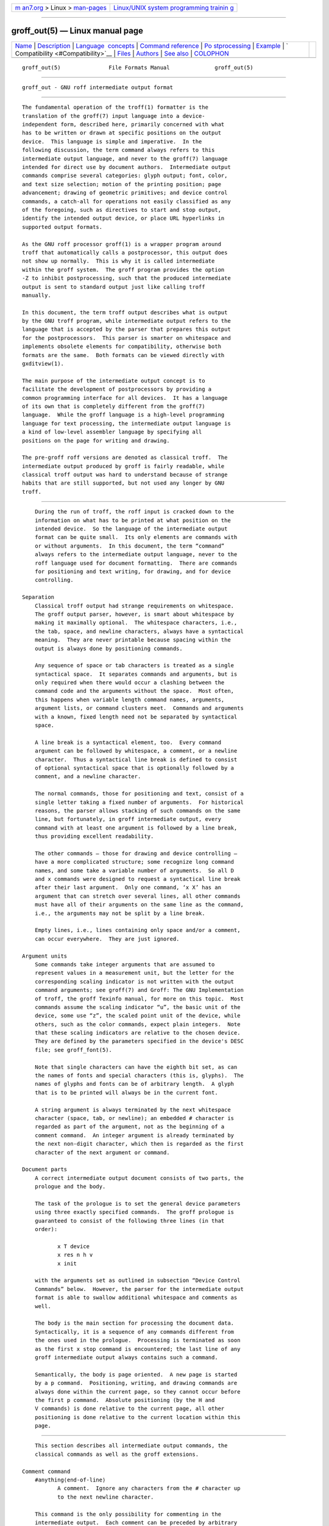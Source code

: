 .. container:: page-top

.. container:: nav-bar

   +----------------------------------+----------------------------------+
   | `m                               | `Linux/UNIX system programming   |
   | an7.org <../../../index.html>`__ | trainin                          |
   | > Linux >                        | g <http://man7.org/training/>`__ |
   | `man-pages <../index.html>`__    |                                  |
   +----------------------------------+----------------------------------+

--------------

groff_out(5) — Linux manual page
================================

+-----------------------------------+-----------------------------------+
| `Name <#Name>`__ \|               |                                   |
| `Description <#Description>`__ \| |                                   |
| `Language                         |                                   |
|  concepts <#Language_concepts>`__ |                                   |
| \|                                |                                   |
| `Command                          |                                   |
| reference <#Command_reference>`__ |                                   |
| \|                                |                                   |
| `Po                               |                                   |
| stprocessing <#Postprocessing>`__ |                                   |
| \| `Example <#Example>`__ \|      |                                   |
| `                                 |                                   |
| Compatibility <#Compatibility>`__ |                                   |
| \| `Files <#Files>`__ \|          |                                   |
| `Authors <#Authors>`__ \|         |                                   |
| `See also <#See_also>`__ \|       |                                   |
| `COLOPHON <#COLOPHON>`__          |                                   |
+-----------------------------------+-----------------------------------+
| .. container:: man-search-box     |                                   |
+-----------------------------------+-----------------------------------+

::

   groff_out(5)               File Formats Manual              groff_out(5)


-------------------------------------------------

::

          groff_out - GNU roff intermediate output format


---------------------------------------------------------------

::

          The fundamental operation of the troff(1) formatter is the
          translation of the groff(7) input language into a device-
          independent form, described here, primarily concerned with what
          has to be written or drawn at specific positions on the output
          device.  This language is simple and imperative.  In the
          following discussion, the term command always refers to this
          intermediate output language, and never to the groff(7) language
          intended for direct use by document authors.  Intermediate output
          commands comprise several categories: glyph output; font, color,
          and text size selection; motion of the printing position; page
          advancement; drawing of geometric primitives; and device control
          commands, a catch-all for operations not easily classified as any
          of the foregoing, such as directives to start and stop output,
          identify the intended output device, or place URL hyperlinks in
          supported output formats.

          As the GNU roff processor groff(1) is a wrapper program around
          troff that automatically calls a postprocessor, this output does
          not show up normally.  This is why it is called intermediate
          within the groff system.  The groff program provides the option
          -Z to inhibit postprocessing, such that the produced intermediate
          output is sent to standard output just like calling troff
          manually.

          In this document, the term troff output describes what is output
          by the GNU troff program, while intermediate output refers to the
          language that is accepted by the parser that prepares this output
          for the postprocessors.  This parser is smarter on whitespace and
          implements obsolete elements for compatibility, otherwise both
          formats are the same.  Both formats can be viewed directly with
          gxditview(1).

          The main purpose of the intermediate output concept is to
          facilitate the development of postprocessors by providing a
          common programming interface for all devices.  It has a language
          of its own that is completely different from the groff(7)
          language.  While the groff language is a high-level programming
          language for text processing, the intermediate output language is
          a kind of low-level assembler language by specifying all
          positions on the page for writing and drawing.

          The pre-groff roff versions are denoted as classical troff.  The
          intermediate output produced by groff is fairly readable, while
          classical troff output was hard to understand because of strange
          habits that are still supported, but not used any longer by GNU
          troff.


---------------------------------------------------------------------------

::

          During the run of troff, the roff input is cracked down to the
          information on what has to be printed at what position on the
          intended device.  So the language of the intermediate output
          format can be quite small.  Its only elements are commands with
          or without arguments.  In this document, the term “command”
          always refers to the intermediate output language, never to the
          roff language used for document formatting.  There are commands
          for positioning and text writing, for drawing, and for device
          controlling.

      Separation
          Classical troff output had strange requirements on whitespace.
          The groff output parser, however, is smart about whitespace by
          making it maximally optional.  The whitespace characters, i.e.,
          the tab, space, and newline characters, always have a syntactical
          meaning.  They are never printable because spacing within the
          output is always done by positioning commands.

          Any sequence of space or tab characters is treated as a single
          syntactical space.  It separates commands and arguments, but is
          only required when there would occur a clashing between the
          command code and the arguments without the space.  Most often,
          this happens when variable length command names, arguments,
          argument lists, or command clusters meet.  Commands and arguments
          with a known, fixed length need not be separated by syntactical
          space.

          A line break is a syntactical element, too.  Every command
          argument can be followed by whitespace, a comment, or a newline
          character.  Thus a syntactical line break is defined to consist
          of optional syntactical space that is optionally followed by a
          comment, and a newline character.

          The normal commands, those for positioning and text, consist of a
          single letter taking a fixed number of arguments.  For historical
          reasons, the parser allows stacking of such commands on the same
          line, but fortunately, in groff intermediate output, every
          command with at least one argument is followed by a line break,
          thus providing excellent readability.

          The other commands — those for drawing and device controlling —
          have a more complicated structure; some recognize long command
          names, and some take a variable number of arguments.  So all D
          and x commands were designed to request a syntactical line break
          after their last argument.  Only one command, ‘x X’ has an
          argument that can stretch over several lines, all other commands
          must have all of their arguments on the same line as the command,
          i.e., the arguments may not be split by a line break.

          Empty lines, i.e., lines containing only space and/or a comment,
          can occur everywhere.  They are just ignored.

      Argument units
          Some commands take integer arguments that are assumed to
          represent values in a measurement unit, but the letter for the
          corresponding scaling indicator is not written with the output
          command arguments; see groff(7) and Groff: The GNU Implementation
          of troff, the groff Texinfo manual, for more on this topic.  Most
          commands assume the scaling indicator “u”, the basic unit of the
          device, some use “z”, the scaled point unit of the device, while
          others, such as the color commands, expect plain integers.  Note
          that these scaling indicators are relative to the chosen device.
          They are defined by the parameters specified in the device's DESC
          file; see groff_font(5).

          Note that single characters can have the eighth bit set, as can
          the names of fonts and special characters (this is, glyphs).  The
          names of glyphs and fonts can be of arbitrary length.  A glyph
          that is to be printed will always be in the current font.

          A string argument is always terminated by the next whitespace
          character (space, tab, or newline); an embedded # character is
          regarded as part of the argument, not as the beginning of a
          comment command.  An integer argument is already terminated by
          the next non-digit character, which then is regarded as the first
          character of the next argument or command.

      Document parts
          A correct intermediate output document consists of two parts, the
          prologue and the body.

          The task of the prologue is to set the general device parameters
          using three exactly specified commands.  The groff prologue is
          guaranteed to consist of the following three lines (in that
          order):

                 x T device
                 x res n h v
                 x init

          with the arguments set as outlined in subsection “Device Control
          Commands” below.  However, the parser for the intermediate output
          format is able to swallow additional whitespace and comments as
          well.

          The body is the main section for processing the document data.
          Syntactically, it is a sequence of any commands different from
          the ones used in the prologue.  Processing is terminated as soon
          as the first x stop command is encountered; the last line of any
          groff intermediate output always contains such a command.

          Semantically, the body is page oriented.  A new page is started
          by a p command.  Positioning, writing, and drawing commands are
          always done within the current page, so they cannot occur before
          the first p command.  Absolute positioning (by the H and
          V commands) is done relative to the current page, all other
          positioning is done relative to the current location within this
          page.


---------------------------------------------------------------------------

::

          This section describes all intermediate output commands, the
          classical commands as well as the groff extensions.

      Comment command
          #anything⟨end-of-line⟩
                 A comment.  Ignore any characters from the # character up
                 to the next newline character.

          This command is the only possibility for commenting in the
          intermediate output.  Each comment can be preceded by arbitrary
          syntactical space; every command can be terminated by a comment.

      Simple commands
          The commands in this subsection have a command code consisting of
          a single character, taking a fixed number of arguments.  Most of
          them are commands for positioning and text writing.  These
          commands are smart about whitespace.  Optionally, syntactical
          space can be inserted before, after, and between the command
          letter and its arguments.  All of these commands are stackable,
          i.e., they can be preceded by other simple commands or followed
          by arbitrary other commands on the same line.  A separating
          syntactical space is only necessary when two integer arguments
          would clash or if the preceding argument ends with a string
          argument.

          C xxx⟨white-space⟩
                 Print a glyph (special character) named xxx.  The trailing
                 syntactical space or line break is necessary to allow
                 glyph names of arbitrary length.  The glyph is printed at
                 the current print position; the glyph's size is read from
                 the font file.  The print position is not changed.

          c c    Print glyph with single-letter name c at the current print
                 position; the glyph's size is read from the font file.
                 The print position is not changed.

          f n    Set font to font number n (a non-negative integer).

          H n    Move right to the absolute vertical position n (a non-
                 negative integer in basic units u) relative to left edge
                 of current page.

          h n    Move n (a non-negative integer) basic units u horizontally
                 to the right.  [CSTR #54] allows negative values for n
                 also, but groff doesn't use this.

          m color-scheme [component ...]
                 Set the color for text (glyphs), line drawing, and the
                 outline of graphic objects using different color schemes;
                 the analogous command for the filling color of graphic
                 objects is DF.  The color components are specified as
                 integer arguments between 0 and 65536.  The number of
                 color components and their meaning vary for the different
                 color schemes.  These commands are generated by the groff
                 escape sequence \m.  No position changing.  These commands
                 are a groff extension.

                 mc cyan magenta yellow
                        Set color using the CMY color scheme, having the
                        3 color components cyan, magenta, and yellow.

                 md     Set color to the default color value (black in most
                        cases).  No component arguments.

                 mg gray
                        Set color to the shade of gray given by the
                        argument, an integer between 0 (black) and 65536
                        (white).

                 mk cyan magenta yellow black
                        Set color using the CMYK color scheme, having the
                        4 color components cyan, magenta, yellow, and
                        black.

                 mr red green blue
                        Set color using the RGB color scheme, having the
                        3 color components red, green, and blue.

          N n    Print glyph with index n (an integer, normally non-
                 negative) of the current font.  The print position is not
                 changed.  If -T html or -T xhtml is used, negative values
                 are emitted also to indicate an unbreakable space with
                 given width.  For example, N -193 represents an
                 unbreakable space which has a width of 193u.  This command
                 is a groff extension.

          n b a  Inform the device about a line break, but no positioning
                 is done by this command.  In classical troff, the integer
                 arguments b and a informed about the space before and
                 after the current line to make the intermediate output
                 more human readable without performing any action.  In
                 groff, they are just ignored, but they must be provided
                 for compatibility reasons.

          p n    Begin a new page in the outprint.  The page number is set
                 to n.  This page is completely independent of pages
                 formerly processed even if those have the same page
                 number.  The vertical position on the outprint is
                 automatically set to 0.  All positioning, writing, and
                 drawing is always done relative to a page, so a p command
                 must be issued before any of these commands.

          s n    Set point size to n scaled points (this is unit z in GNU
                 troff).  Classical troff used the unit points (p) instead;
                 see section “Compatibility” below.

          t xyz...⟨white-space⟩
          t xyz... dummy-arg⟨white-space⟩
                 Print a word, i.e., a sequence of glyphs with single-
                 letter names x, y, z, etc., terminated by a space
                 character or a line break; an optional second integer
                 argument is ignored (this allows the formatter to generate
                 an even number of arguments).  The first glyph should be
                 printed at the current position, the current horizontal
                 position should then be increased by the width of the
                 first glyph, and so on for each glyph.  The widths of the
                 glyph are read from the font file, scaled for the current
                 point size, and rounded to a multiple of the horizontal
                 resolution.  Special characters (glyphs with names longer
                 than a single letter) cannot be printed using this
                 command; use the C command for those glyphs.  This command
                 is a groff extension; it is only used for devices whose
                 DESC file contains the tcommand keyword; see
                 groff_font(5).

          u n xyz...⟨white-space⟩
                 Print word with track kerning.  This is the same as the t
                 command except that after printing each glyph, the current
                 horizontal position is increased by the sum of the width
                 of that glyph and n (an integer in basic units u).  This
                 command is a groff extension; it is only used for devices
                 whose DESC file contains the tcommand keyword; see
                 groff_font(5).

          V n    Move down to the absolute vertical position n (a non-
                 negative integer in basic units u) relative to upper edge
                 of current page.

          v n    Move n basic units u down (n is a non-negative integer).
                 [CSTR #54] allows negative values for n also, but groff
                 doesn't use this.

          w      Describe an adjustable space.  This performs no action; it
                 is present for documentary purposes.  The spacing itself
                 must be performed explicitly by a move command.

      Graphics commands
          Each graphics or drawing command in the intermediate output
          starts with the letter D followed by one or two characters that
          specify a subcommand; this is followed by a fixed or variable
          number of integer arguments that are separated by a single space
          character.  A D command may not be followed by another command on
          the same line (apart from a comment), so each D command is
          terminated by a syntactical line break.

          troff output follows the classical spacing rules (no space
          between command and subcommand, all arguments are preceded by a
          single space character), but the parser allows optional space
          between the command letters and makes the space before the first
          argument optional.  As usual, each space can be any sequence of
          tab and space characters.

          Some graphics commands can take a variable number of arguments.
          In this case, they are integers representing a size measured in
          basic units u.  The h arguments stand for horizontal distances
          where positive means right, negative left.  The v arguments stand
          for vertical distances where positive means down, negative up.
          All these distances are offsets relative to the current location.

          Unless indicated otherwise, each graphics command directly
          corresponds to a similar groff \D escape sequence; see groff(7).

          Unknown D commands are assumed to be device-specific.  Its
          arguments are parsed as strings; the whole information is then
          sent to the postprocessor.

          In the following command reference, the syntax element ⟨line-
          break⟩ means a syntactical line break as defined in subsection
          “Separation” above.

          D~ h1 v1 h2 v2 ... hn vn⟨line-break⟩
                 Draw B-spline from current position to offset (h1, v1),
                 then to offset (h2, v2) if given, etc., up to (hn, vn).
                 This command takes a variable number of argument pairs;
                 the current position is moved to the terminal point of the
                 drawn curve.

          Da h1 v1 h2 v2⟨line-break⟩
                 Draw arc from current position to (h1, v1)+(h2, v2) with
                 center at (h1, v1); then move the current position to the
                 final point of the arc.

          DC d⟨line-break⟩
          DC d dummy-arg⟨line-break⟩
                 Draw a solid circle using the current fill color with
                 diameter d (integer in basic units u) with leftmost point
                 at the current position; then move the current position to
                 the rightmost point of the circle.  An optional second
                 integer argument is ignored (this allows the formatter to
                 generate an even number of arguments).  This command is a
                 groff extension.

          Dc d⟨line-break⟩
                 Draw circle line with diameter d (integer in basic
                 units u) with leftmost point at the current position; then
                 move the current position to the rightmost point of the
                 circle.

          DE h v⟨line-break⟩
                 Draw a solid ellipse in the current fill color with a
                 horizontal diameter of h and a vertical diameter of v
                 (both integers in basic units u) with the leftmost point
                 at the current position; then move to the rightmost point
                 of the ellipse.  This command is a groff extension.

          De h v⟨line-break⟩
                 Draw an outlined ellipse with a horizontal diameter of h
                 and a vertical diameter of v (both integers in basic
                 units u) with the leftmost point at current position; then
                 move to the rightmost point of the ellipse.

          DF color-scheme [component ...]⟨line-break⟩
                 Set fill color for solid drawing objects using different
                 color schemes; the analogous command for setting the color
                 of text, line graphics, and the outline of graphic objects
                 is m.  The color components are specified as integer
                 arguments between 0 and 65536.  The number of color
                 components and their meaning vary for the different color
                 schemes.  These commands are generated by the groff escape
                 sequences \D'F ...'  and \M (with no other corresponding
                 graphics commands).  No position changing.  This command
                 is a groff extension.

                 DFc cyan magenta yellow⟨line-break⟩
                        Set fill color for solid drawing objects using the
                        CMY color scheme, having the 3 color components
                        cyan, magenta, and yellow.

                 DFd ⟨line-break⟩
                        Set fill color for solid drawing objects to the
                        default fill color value (black in most cases).  No
                        component arguments.

                 DFg gray⟨line-break⟩
                        Set fill color for solid drawing objects to the
                        shade of gray given by the argument, an integer
                        between 0 (black) and 65536 (white).

                 DFk cyan magenta yellow black⟨line-break⟩
                        Set fill color for solid drawing objects using the
                        CMYK color scheme, having the 4 color components
                        cyan, magenta, yellow, and black.

                 DFr red green blue⟨line-break⟩
                        Set fill color for solid drawing objects using the
                        RGB color scheme, having the 3 color components
                        red, green, and blue.

          Df n⟨line-break⟩
                 The argument n must be an integer in the range -32767 to
                 32767.

                 0≤n≤1000
                        Set the color for filling solid drawing objects to
                        a shade of gray, where 0 corresponds to solid
                        white, 1000 (the default) to solid black, and
                        values in between to intermediate shades of gray;
                        this is obsoleted by command DFg.

                 n<0 or n>1000
                        Set the filling color to the color that is
                        currently being used for the text and the outline,
                        see command m.  For example, the command sequence

                               mg 0 0 65536
                               Df -1

                        sets all colors to blue.

                 No position changing.  This command is a groff extension.

          Dl h v⟨line-break⟩
                 Draw line from current position to offset (h, v) (integers
                 in basic units u); then set current position to the end of
                 the drawn line.

          Dp h1 v1 h2 v2 ... hn vn⟨line-break⟩
                 Draw a polygon line from current position to offset
                 (h1, v1), from there to offset (h2, v2), etc., up to
                 offset (hn, vn), and from there back to the starting
                 position.  For historical reasons, the position is changed
                 by adding the sum of all arguments with odd index to the
                 actual horizontal position and the even ones to the
                 vertical position.  Although this doesn't make sense it is
                 kept for compatibility.  This command is a groff
                 extension.

          DP h1 v1 h2 v2 ... hn vn⟨line-break⟩
                 The same macro as the corresponding Dp command with the
                 same arguments, but draws a solid polygon in the current
                 fill color rather than an outlined polygon.  The position
                 is changed in the same way as with Dp.  This command is a
                 groff extension.

          Dt n⟨line-break⟩
                 Set the current line thickness to n (an integer in basic
                 units u) if n>0; if n=0 select the smallest available line
                 thickness; if n<0 set the line thickness proportional to
                 the point size (this is the default before the first Dt
                 command was specified).  For historical reasons, the
                 horizontal position is changed by adding the argument to
                 the actual horizontal position, while the vertical
                 position is not changed.  Although this doesn't make sense
                 it is kept for compatibility.  This command is a groff
                 extension.

      Device control commands
          Each device control command starts with the letter x followed by
          a space character (optional or arbitrary space/tab in groff) and
          a subcommand letter or word; each argument (if any) must be
          preceded by a syntactical space.  All x commands are terminated
          by a syntactical line break; no device control command can be
          followed by another command on the same line (except a comment).

          The subcommand is basically a single letter, but to increase
          readability, it can be written as a word, i.e., an arbitrary
          sequence of characters terminated by the next tab, space, or
          newline character.  All characters of the subcommand word but the
          first are simply ignored.  For example, troff outputs the
          initialization command x i as x init and the resolution command
          x r as x res.  But writings like x i_like_groff and
          x roff_is_groff are accepted as well to mean the same commands.

          In the following, the syntax element ⟨line-break⟩ means a
          syntactical line break as defined in subsection “Separation”
          above.

          xF name⟨line-break⟩
                 (Filename control command)
                 Use name as the intended name for the current file in
                 error reports.  This is useful for remembering the
                 original file name when groff uses an internal piping
                 mechanism.  The input file is not changed by this command.
                 This command is a groff extension.

          xf n s⟨line-break⟩
                 (font control command)
                 Mount font position n (a non-negative integer) with font
                 named s (a text word); see groff_font(5).

          xH n⟨line-break⟩
                 (Height control command)
                 Set character height to n (a positive integer in scaled
                 points z).  Classical troff used the unit points (p)
                 instead; see section “Compatibility” below.

          xi ⟨line-break⟩
                 (init control command)
                 Initialize device.  This is the third command of the
                 prologue.

          xp ⟨line-break⟩
                 (pause control command)
                 Parsed but ignored.  The classical documentation reads
                 pause device, can be restarted.

          xr n h v⟨line-break⟩
                 (resolution control command)
                 Resolution is n, while h is the minimal horizontal motion,
                 and v the minimal vertical motion possible with this
                 device; all arguments are positive integers in basic
                 units u per inch.  This is the second command of the
                 prologue.

          xS n⟨line-break⟩
                 (Slant control command)
                 Set slant to n degrees (an integer in basic units u).

          xs ⟨line-break⟩
                 (stop control command)
                 Terminates the processing of the current file; issued as
                 the last command of any intermediate troff output.

          xt ⟨line-break⟩
                 (trailer control command)
                 Generate trailer information, if any.  In groff, this is
                 actually just ignored.

          xT xxx⟨line-break⟩
                 (Typesetter control command)
                 Set the name of the output driver to xxx, a sequence of
                 non-whitespace characters terminated by whitespace.  The
                 possible names correspond to those of groff's -T option.
                 This is the first command of the prologue.

          xu n⟨line-break⟩
                 (underline control command)
                 Configure underlining of spaces.  If n is 1, start
                 underlining of spaces; if n is 0, stop underlining of
                 spaces.  This is needed for the cu request in nroff mode
                 and is ignored otherwise.  This command is a groff
                 extension.

          xX anything⟨line-break⟩
                 (X-escape control command)
                 Send string anything uninterpreted to the device.  If the
                 line following this command starts with a + character this
                 line is interpreted as a continuation line in the
                 following sense.  The + is ignored, but a newline
                 character is sent instead to the device, the rest of the
                 line is sent uninterpreted.  The same applies to all
                 following lines until the first character of a line is not
                 a + character.  This command is generated by the groff
                 escape sequence \X.  The line-continuing feature is a
                 groff extension.

      Obsolete command
          In classical troff output, emitting a single glyph was mostly
          done by a very strange command that combined a horizontal move
          and the printing of a glyph.  It didn't have a command code, but
          is represented by a 3-character argument consisting of exactly
          2 digits and a character.

          ddc    Move right dd (exactly two decimal digits) basic units u,
                 then print glyph with single-letter name c.

                 In groff, arbitrary syntactical space around and within
                 this command is allowed to be added.  Only when a
                 preceding command on the same line ends with an argument
                 of variable length a separating space is obligatory.  In
                 classical troff, large clusters of these and other
                 commands were used, mostly without spaces; this made such
                 output almost unreadable.

          For modern high-resolution devices, this command does not make
          sense because the width of the glyphs can become much larger than
          two decimal digits.  In groff, this is only used for the devices
          X75, X75-12, X100, and X100-12.  For other devices, the commands
          t and u provide a better functionality.


---------------------------------------------------------------------

::

          The roff postprocessors are programs that have the task to
          translate the intermediate output into actions that are sent to a
          device.  A device can be some piece of hardware such as a
          printer, or a software file format suitable for graphical or text
          processing.  The groff system provides powerful means that make
          the programming of such postprocessors an easy task.

          There is a library function that parses the intermediate output
          and sends the information obtained to the device via methods of a
          class with a common interface for each device.  So a groff
          postprocessor must only redefine the methods of this class.  For
          details, see the reference in section “Files” below.


-------------------------------------------------------

::

          This section presents the intermediate output generated from the
          same input for three different devices.  The input is the
          sentence hell world fed into groff on the command line.

          • High-resolution device ps

            shell> echo "hell world" | groff -Z -T ps

            x T ps
            x res 72000 1 1
            x init
            p1
            x font 5 TR
            f5
            s10000
            V12000
            H72000
            thell
            wh2500
            tw
            H96620
            torld
            n12000 0
            x trailer
            V792000
            x stop

          This output can be fed into the postprocessor grops(1) to get its
          representation as a PostScript file, or gropdf(1) to output
          directly to PDF.

          • Low-resolution device latin1

            This is similar to the high-resolution device except that the
            positioning is done at a minor scale.  Some comments (lines
            starting with #) were added for clarification; they were not
            generated by the formatter.

            shell> "hell world" | groff -Z -T latin1

            # prologue
            x T latin1
            x res 240 24 40
            x init
            # begin a new page
            p1
            # font setup
            x font 1 R
            f1
            s10
            # initial positioning on the page
            V40
            H0
            # write text 'hell'
            thell
            # inform about a space, and do it by a horizontal jump
            wh24
            # write text 'world'
            tworld
            # announce line break, but do nothing because ...
            n40 0
            # ... the end of the document has been reached
            x trailer
            V2640
            x stop

          This output can be fed into the postprocessor grotty(1) to get a
          formatted text document.

          • Classical style output

            As a computer monitor has a very low resolution compared to
            modern printers the intermediate output for the X devices can
            use the jump-and-write command with its 2-digit displacements.

            shell> "hell world" | groff -Z -T X100

            x T X100
            x res 100 1 1
            x init
            p1
            x font 5 TR
            f5
            s10
            V16
            H100
            # write text with old-style jump-and-write command
            ch07e07l03lw06w11o07r05l03dh7
            n16 0
            x trailer
            V1100
            x stop

          This output can be fed into the postprocessor xditview(1x) or
          gxditview(1) for displaying in X.

          Due to the obsolete jump-and-write command, the text clusters in
          the classical output are almost unreadable.


-------------------------------------------------------------------

::

          The intermediate output language of the classical troff was first
          documented in [CSTR #97] .  The groff intermediate output format
          is compatible with this specification except for the following
          features.

          • The classical quasi device independence is not yet implemented.

          • The old hardware was very different from what we use today.  So
            the groff devices are also fundamentally different from the
            ones in classical troff.  For example, the classical PostScript
            device was called post and had a resolution of 720 units per
            inch, while groff's ps device has a resolution of 72000 units
            per inch.  Maybe, by implementing some rescaling mechanism
            similar to the classical quasi device independence, these could
            be integrated into modern groff.

          • The B-spline command D~ is correctly handled by the
            intermediate output parser, but the drawing routines aren't
            implemented in some of the postprocessor programs.

          • The argument of the commands s and x H has the implicit unit
            scaled point z in groff, while classical troff had point (p).
            This isn't an incompatibility, but a compatible extension, for
            both units coincide for all devices without a sizescale
            parameter, including all classical and the groff text devices.
            The few groff devices with a sizescale parameter either did not
            exist, had a different name, or seem to have had a different
            resolution.  So conflicts with classical devices are very
            unlikely.

          • The position changing after the commands Dp, DP, and Dt is
            illogical, but as old versions of groff used this feature it is
            kept for compatibility reasons.

          The differences between groff and classical troff are documented
          in groff_diff(7).


---------------------------------------------------

::

          /usr/local/share/groff/1.23.0/font/devname/DESC
                 Device description file for device name.

          src/libs/libdriver/input.cpp
                 Defines the parser and postprocessor for the intermediate
                 output.  It is located relative to the top directory of
                 the groff source tree.  This parser is the definitive
                 specification of the groff intermediate output format.


-------------------------------------------------------

::

          James Clark wrote an early version of this document, which
          described only the differences between AT&T device-independent
          troff's output format and that of GNU roff.  The present version
          was completely rewritten in 2001 by Bernd Warken ⟨groff-bernd
          .warken-72@web.de⟩.


---------------------------------------------------------

::

          Groff: The GNU Implementation of troff, by Trent A. Fisher and
          Werner Lemberg, is the primary groff manual.  You can browse it
          interactively with “info groff”.

          “Troff User's Manual” by Joseph F. Ossanna, 1976 (revised by
          Brian W. Kernighan, 1992), AT&T Bell Laboratories Computing
          Science Techical Report No. 54, widely called simply “CSTR #54”,
          documents the language, device and font description file formats,
          and device-independent output format referred to collectively in
          groff documentation as “AT&T troff”.

          “A Typesetter-independent TROFF” by Brian W. Kernighan, 1982,
          AT&T Bell Laboratories Computing Science Techical Report No. 97,
          provides additional insights into the device and font description
          file formats and device-independent output format.

          groff(1)
                 documents the -Z option and contains pointers to further
                 groff documentation.

          groff(7)
                 describes the groff language, including its escape
                 sequences and system of units.

          groff_font(5)
                 details the device scaling parameters of device DESC
                 files.

          troff(1)
                 generates the device-independent intermediate output
                 documented here.

          roff(7)
                 presents historical aspects and the general structure of
                 roff systems.

          groff_diff(7)
                 enumerates differences between the intermediate output
                 produced by AT&T troff and that of groff.

          gxditview(1)
                 is a viewer for intermediate output.

          grodvi(1), grohtml(1), grolbp(1), grolj4(1), gropdf(1), grops(1),
          and grotty(1) are groff postprocessors.

COLOPHON
---------------------------------------------------------

::

          This page is part of the groff (GNU troff) project.  Information
          about the project can be found at 
          ⟨http://www.gnu.org/software/groff/⟩.  If you have a bug report
          for this manual page, see ⟨http://www.gnu.org/software/groff/⟩.
          This page was obtained from the project's upstream Git repository
          ⟨https://git.savannah.gnu.org/git/groff.git⟩ on 2021-08-27.  (At
          that time, the date of the most recent commit that was found in
          the repository was 2021-08-23.)  If you discover any rendering
          problems in this HTML version of the page, or you believe there
          is a better or more up-to-date source for the page, or you have
          corrections or improvements to the information in this COLOPHON
          (which is not part of the original manual page), send a mail to
          man-pages@man7.org

   groff 1.23.0.rc1.654-4e1db-dir1t9yAugust 2021                 groff_out(5)

--------------

Pages that refer to this page: `grodvi(1) <../man1/grodvi.1.html>`__, 
`groff(1) <../man1/groff.1.html>`__, 
`groffer(1) <../man1/groffer.1.html>`__, 
`grolbp(1) <../man1/grolbp.1.html>`__, 
`grolj4(1) <../man1/grolj4.1.html>`__, 
`gropdf(1) <../man1/gropdf.1.html>`__, 
`grops(1) <../man1/grops.1.html>`__, 
`grotty(1) <../man1/grotty.1.html>`__, 
`pic(1) <../man1/pic.1.html>`__,  `troff(1) <../man1/troff.1.html>`__, 
`groff_font(5) <../man5/groff_font.5.html>`__, 
`ditroff(7) <../man7/ditroff.7.html>`__, 
`groff(7) <../man7/groff.7.html>`__,  `roff(7) <../man7/roff.7.html>`__

--------------

--------------

.. container:: footer

   +-----------------------+-----------------------+-----------------------+
   | HTML rendering        |                       | |Cover of TLPI|       |
   | created 2021-08-27 by |                       |                       |
   | `Michael              |                       |                       |
   | Ker                   |                       |                       |
   | risk <https://man7.or |                       |                       |
   | g/mtk/index.html>`__, |                       |                       |
   | author of `The Linux  |                       |                       |
   | Programming           |                       |                       |
   | Interface <https:     |                       |                       |
   | //man7.org/tlpi/>`__, |                       |                       |
   | maintainer of the     |                       |                       |
   | `Linux man-pages      |                       |                       |
   | project <             |                       |                       |
   | https://www.kernel.or |                       |                       |
   | g/doc/man-pages/>`__. |                       |                       |
   |                       |                       |                       |
   | For details of        |                       |                       |
   | in-depth **Linux/UNIX |                       |                       |
   | system programming    |                       |                       |
   | training courses**    |                       |                       |
   | that I teach, look    |                       |                       |
   | `here <https://ma     |                       |                       |
   | n7.org/training/>`__. |                       |                       |
   |                       |                       |                       |
   | Hosting by `jambit    |                       |                       |
   | GmbH                  |                       |                       |
   | <https://www.jambit.c |                       |                       |
   | om/index_en.html>`__. |                       |                       |
   +-----------------------+-----------------------+-----------------------+

--------------

.. container:: statcounter

   |Web Analytics Made Easy - StatCounter|

.. |Cover of TLPI| image:: https://man7.org/tlpi/cover/TLPI-front-cover-vsmall.png
   :target: https://man7.org/tlpi/
.. |Web Analytics Made Easy - StatCounter| image:: https://c.statcounter.com/7422636/0/9b6714ff/1/
   :class: statcounter
   :target: https://statcounter.com/
